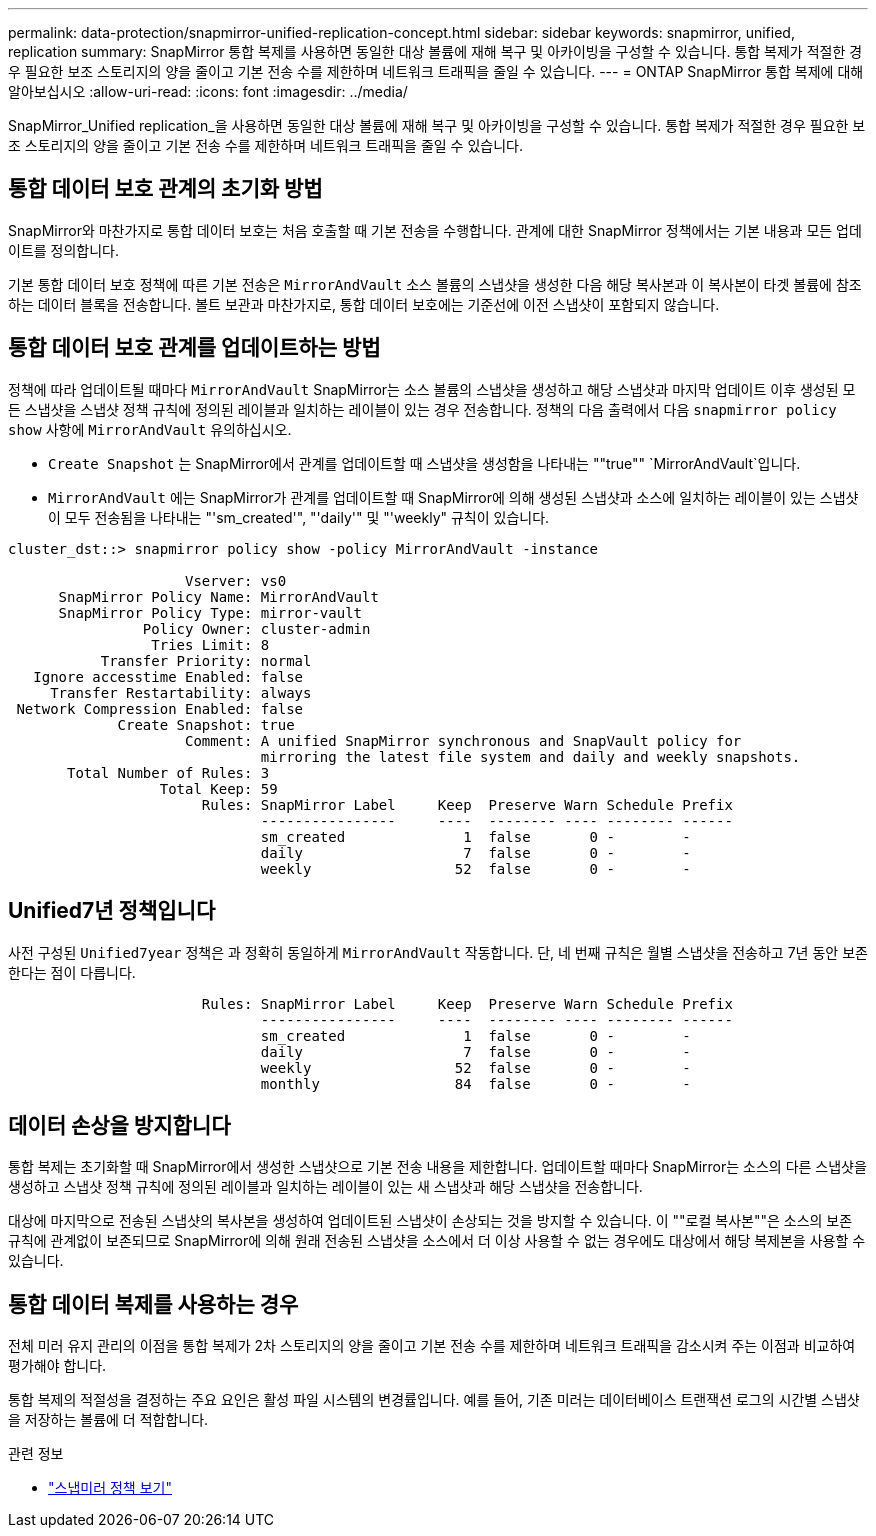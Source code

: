 ---
permalink: data-protection/snapmirror-unified-replication-concept.html 
sidebar: sidebar 
keywords: snapmirror, unified, replication 
summary: SnapMirror 통합 복제를 사용하면 동일한 대상 볼륨에 재해 복구 및 아카이빙을 구성할 수 있습니다. 통합 복제가 적절한 경우 필요한 보조 스토리지의 양을 줄이고 기본 전송 수를 제한하며 네트워크 트래픽을 줄일 수 있습니다. 
---
= ONTAP SnapMirror 통합 복제에 대해 알아보십시오
:allow-uri-read: 
:icons: font
:imagesdir: ../media/


[role="lead"]
SnapMirror_Unified replication_을 사용하면 동일한 대상 볼륨에 재해 복구 및 아카이빙을 구성할 수 있습니다. 통합 복제가 적절한 경우 필요한 보조 스토리지의 양을 줄이고 기본 전송 수를 제한하며 네트워크 트래픽을 줄일 수 있습니다.



== 통합 데이터 보호 관계의 초기화 방법

SnapMirror와 마찬가지로 통합 데이터 보호는 처음 호출할 때 기본 전송을 수행합니다. 관계에 대한 SnapMirror 정책에서는 기본 내용과 모든 업데이트를 정의합니다.

기본 통합 데이터 보호 정책에 따른 기본 전송은 `MirrorAndVault` 소스 볼륨의 스냅샷을 생성한 다음 해당 복사본과 이 복사본이 타겟 볼륨에 참조하는 데이터 블록을 전송합니다. 볼트 보관과 마찬가지로, 통합 데이터 보호에는 기준선에 이전 스냅샷이 포함되지 않습니다.



== 통합 데이터 보호 관계를 업데이트하는 방법

정책에 따라 업데이트될 때마다 `MirrorAndVault` SnapMirror는 소스 볼륨의 스냅샷을 생성하고 해당 스냅샷과 마지막 업데이트 이후 생성된 모든 스냅샷을 스냅샷 정책 규칙에 정의된 레이블과 일치하는 레이블이 있는 경우 전송합니다. 정책의 다음 출력에서 다음 `snapmirror policy show` 사항에 `MirrorAndVault` 유의하십시오.

* `Create Snapshot` 는 SnapMirror에서 관계를 업데이트할 때 스냅샷을 생성함을 나타내는 ""true"" `MirrorAndVault`입니다.
* `MirrorAndVault` 에는 SnapMirror가 관계를 업데이트할 때 SnapMirror에 의해 생성된 스냅샷과 소스에 일치하는 레이블이 있는 스냅샷이 모두 전송됨을 나타내는 "'sm_created'", "'daily'" 및 "'weekly" 규칙이 있습니다.


[listing]
----
cluster_dst::> snapmirror policy show -policy MirrorAndVault -instance

                     Vserver: vs0
      SnapMirror Policy Name: MirrorAndVault
      SnapMirror Policy Type: mirror-vault
                Policy Owner: cluster-admin
                 Tries Limit: 8
           Transfer Priority: normal
   Ignore accesstime Enabled: false
     Transfer Restartability: always
 Network Compression Enabled: false
             Create Snapshot: true
                     Comment: A unified SnapMirror synchronous and SnapVault policy for
                              mirroring the latest file system and daily and weekly snapshots.
       Total Number of Rules: 3
                  Total Keep: 59
                       Rules: SnapMirror Label     Keep  Preserve Warn Schedule Prefix
                              ----------------     ----  -------- ---- -------- ------
                              sm_created              1  false       0 -        -
                              daily                   7  false       0 -        -
                              weekly                 52  false       0 -        -
----


== Unified7년 정책입니다

사전 구성된 `Unified7year` 정책은 과 정확히 동일하게 `MirrorAndVault` 작동합니다. 단, 네 번째 규칙은 월별 스냅샷을 전송하고 7년 동안 보존한다는 점이 다릅니다.

[listing]
----

                       Rules: SnapMirror Label     Keep  Preserve Warn Schedule Prefix
                              ----------------     ----  -------- ---- -------- ------
                              sm_created              1  false       0 -        -
                              daily                   7  false       0 -        -
                              weekly                 52  false       0 -        -
                              monthly                84  false       0 -        -
----


== 데이터 손상을 방지합니다

통합 복제는 초기화할 때 SnapMirror에서 생성한 스냅샷으로 기본 전송 내용을 제한합니다. 업데이트할 때마다 SnapMirror는 소스의 다른 스냅샷을 생성하고 스냅샷 정책 규칙에 정의된 레이블과 일치하는 레이블이 있는 새 스냅샷과 해당 스냅샷을 전송합니다.

대상에 마지막으로 전송된 스냅샷의 복사본을 생성하여 업데이트된 스냅샷이 손상되는 것을 방지할 수 있습니다. 이 ""로컬 복사본""은 소스의 보존 규칙에 관계없이 보존되므로 SnapMirror에 의해 원래 전송된 스냅샷을 소스에서 더 이상 사용할 수 없는 경우에도 대상에서 해당 복제본을 사용할 수 있습니다.



== 통합 데이터 복제를 사용하는 경우

전체 미러 유지 관리의 이점을 통합 복제가 2차 스토리지의 양을 줄이고 기본 전송 수를 제한하며 네트워크 트래픽을 감소시켜 주는 이점과 비교하여 평가해야 합니다.

통합 복제의 적절성을 결정하는 주요 요인은 활성 파일 시스템의 변경률입니다. 예를 들어, 기존 미러는 데이터베이스 트랜잭션 로그의 시간별 스냅샷을 저장하는 볼륨에 더 적합합니다.

.관련 정보
* link:https://docs.netapp.com/us-en/ontap-cli/snapmirror-policy-show.html["스냅미러 정책 보기"^]

